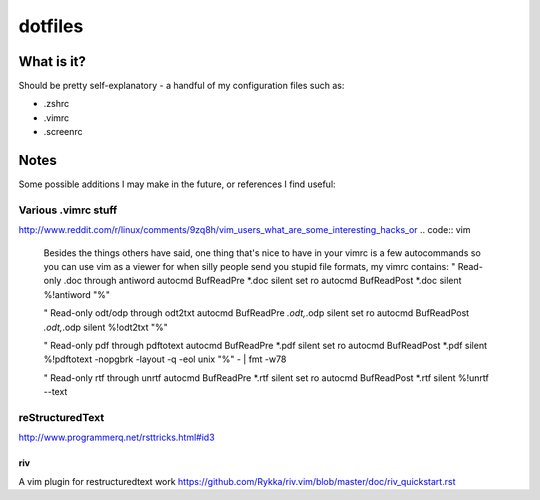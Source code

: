 ========
dotfiles
========

-----------
What is it?
-----------

Should be pretty self-explanatory - a handful of my configuration files such as:

* .zshrc
* .vimrc
* .screenrc

-----
Notes
-----

Some possible additions I may make in the future, or references I find useful:

Various .vimrc stuff
====================

http://www.reddit.com/r/linux/comments/9zq8h/vim_users_what_are_some_interesting_hacks_or
.. code:: vim

    Besides the things others have said, one thing that's nice to have in your vimrc is a few autocommands so you can use vim as a viewer for when silly people send you stupid file formats, my vimrc contains:
    " Read-only .doc through antiword
    autocmd BufReadPre *.doc silent set ro
    autocmd BufReadPost *.doc silent %!antiword "%"

    " Read-only odt/odp through odt2txt
    autocmd BufReadPre *.odt,*.odp silent set ro
    autocmd BufReadPost *.odt,*.odp silent %!odt2txt "%"

    " Read-only pdf through pdftotext
    autocmd BufReadPre *.pdf silent set ro
    autocmd BufReadPost *.pdf silent %!pdftotext -nopgbrk -layout -q -eol unix "%" - | fmt -w78

    " Read-only rtf through unrtf
    autocmd BufReadPre *.rtf silent set ro
    autocmd BufReadPost *.rtf silent %!unrtf --text

reStructuredText
================

http://www.programmerq.net/rsttricks.html#id3

riv
---
A vim plugin for restructuredtext work
https://github.com/Rykka/riv.vim/blob/master/doc/riv_quickstart.rst

